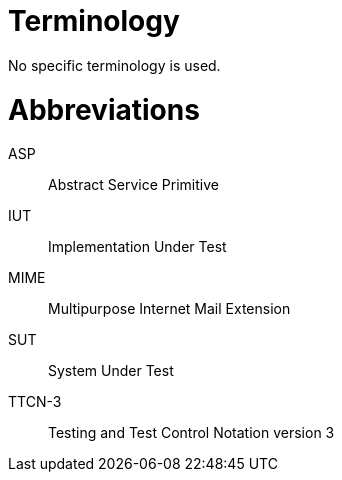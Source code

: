 = Terminology

No specific terminology is used.

= Abbreviations

ASP:: Abstract Service Primitive

IUT:: Implementation Under Test

MIME:: Multipurpose Internet Mail Extension

SUT:: System Under Test

TTCN-3:: Testing and Test Control Notation version 3
